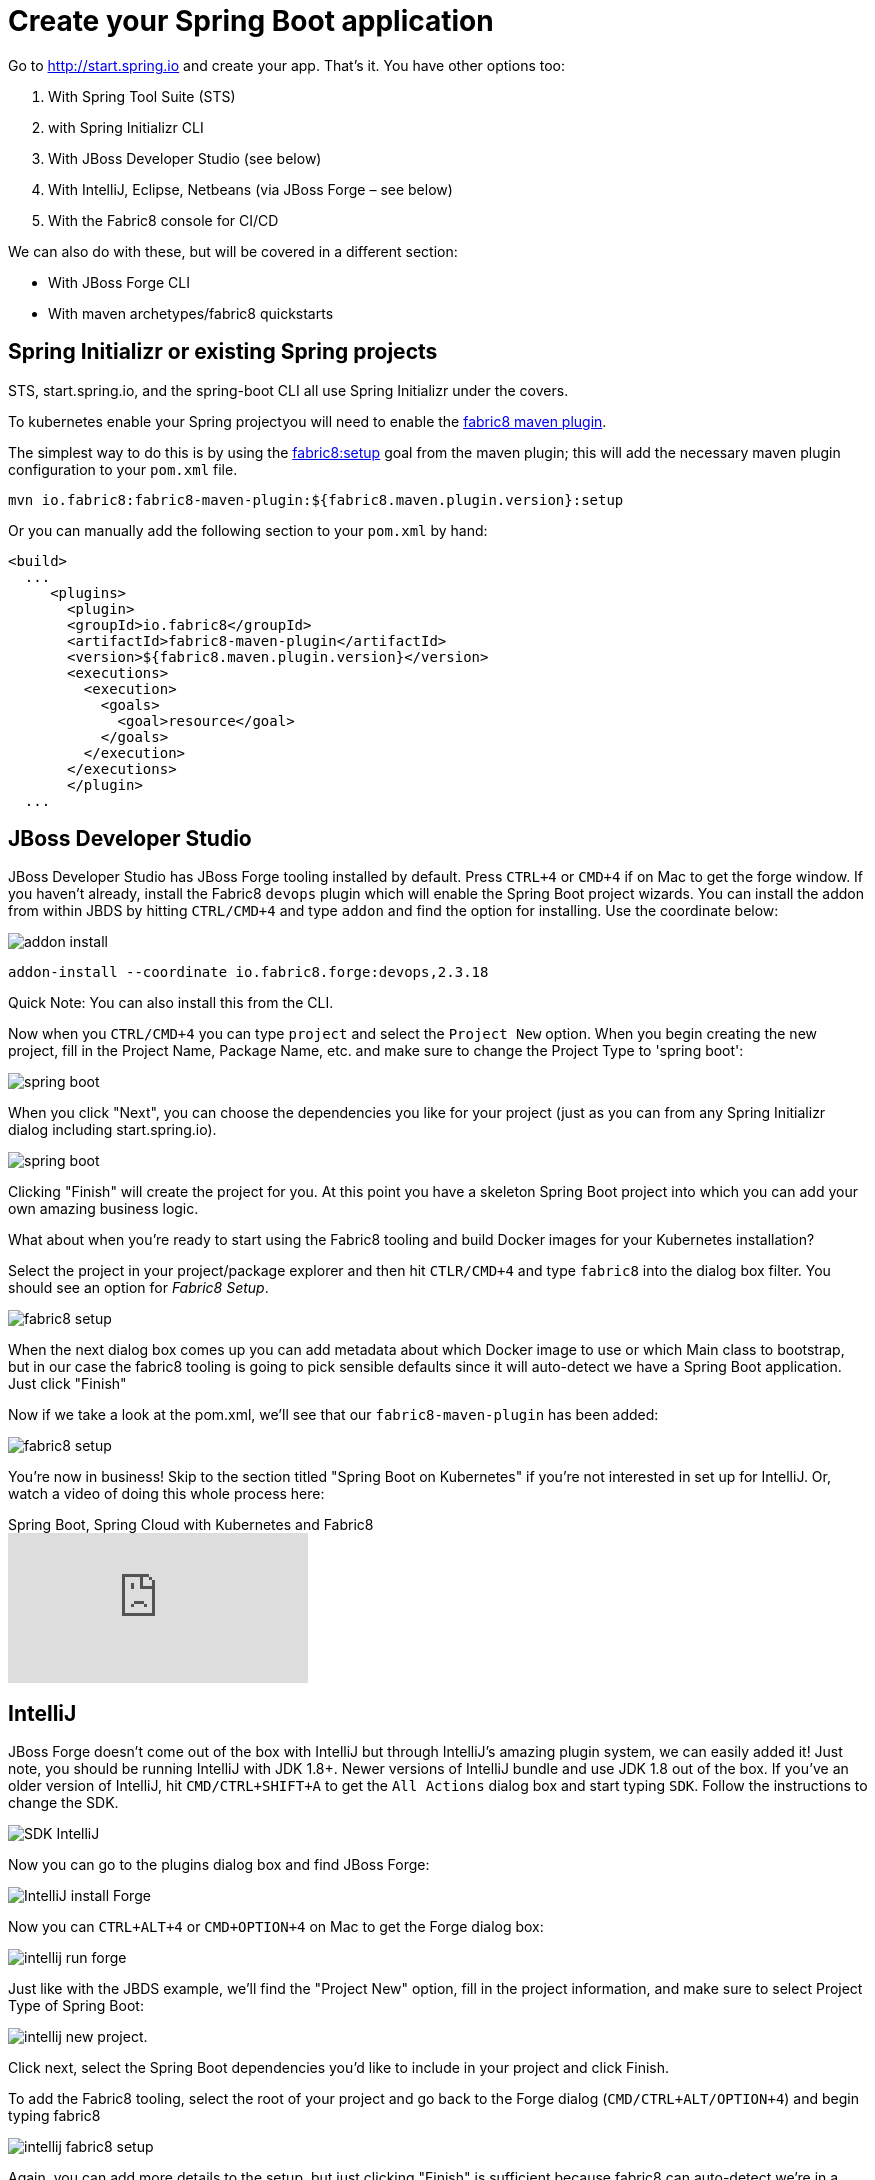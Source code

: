 [[create-your-spring-boot-app]]

= Create your Spring Boot application

Go to http://start.spring.io[http://start.spring.io] and create your app. That's it. You have other options too:

. With Spring Tool Suite (STS)
. with Spring Initializr CLI
. With JBoss Developer Studio (see below)
. With IntelliJ, Eclipse, Netbeans (via JBoss Forge – see below)
. With the Fabric8 console for CI/CD

We can also do with these, but will be covered in a different section:

* With JBoss Forge CLI
* With maven archetypes/fabric8 quickstarts

== Spring Initializr or existing Spring projects

STS, start.spring.io, and the spring-boot CLI all use Spring Initializr under the covers. 

To kubernetes enable your Spring projectyou will need to enable the http://maven.fabric8.io/[fabric8 maven plugin]. 

The simplest way to do this is by using the https://maven.fabric8.io/#fabric8:setup[fabric8:setup] goal from the maven plugin; this will add the necessary maven plugin configuration to your `pom.xml` file.

[source]
----
mvn io.fabric8:fabric8-maven-plugin:${fabric8.maven.plugin.version}:setup
----

Or you can manually add the following section to your `pom.xml` by hand:

[source]
----
<build>
  ...
     <plugins>
       <plugin>
       <groupId>io.fabric8</groupId>
       <artifactId>fabric8-maven-plugin</artifactId>
       <version>${fabric8.maven.plugin.version}</version>
       <executions>
         <execution>
           <goals>
             <goal>resource</goal>
           </goals>
         </execution>
       </executions>
       </plugin>
  ...       
----

== JBoss Developer Studio

JBoss Developer Studio has JBoss Forge tooling installed by default. Press `CTRL+4` or `CMD+4` if on Mac to get the forge window. If you haven't already, install the Fabric8 `devops` plugin which will enable the Spring Boot project wizards. You can install the addon from within JBDS by hitting `CTRL/CMD+4` and type `addon` and find the option for installing. Use the coordinate below:

image:addon-install.png[addon install]

[source]
----
addon-install --coordinate io.fabric8.forge:devops,2.3.18
----

Quick Note: You can also install this from the CLI.

Now when you `CTRL/CMD+4` you can type `project` and select the `Project New` option. When you begin creating the new project, fill in the Project Name, Package Name, etc. and make sure to change the Project Type to 'spring boot':

image:spring-boot-project-new.png[spring boot]

When you click "Next", you can choose the dependencies you like for your project (just as you can from any Spring Initializr dialog including start.spring.io). 

image:spring-boot-choose-deps.png[spring boot]

Clicking "Finish" will create the project for you. At this point you have a skeleton Spring Boot project into which you can add your own amazing business logic.

What about when you're ready to start using the Fabric8 tooling and build Docker images for your Kubernetes installation? 

Select the project in your project/package explorer and then hit `CTLR/CMD+4` and type `fabric8` into the dialog box filter. You should see an option for _Fabric8 Setup_. 

image:fabric8-setup-eclipse.png[fabric8 setup]

When the next dialog box comes up you can add metadata about which Docker image to use or which Main class to bootstrap, but in our case the fabric8 tooling is going to pick sensible defaults since it will auto-detect we have a Spring Boot application. Just click "Finish"

Now if we take a look at the pom.xml, we'll see that our `fabric8-maven-plugin` has been added:

image:f-m-p-added.png[fabric8 setup]

You're now in business! Skip to the section titled "Spring Boot on Kubernetes" if you're not interested in set up for IntelliJ. Or, watch a video of doing this whole process here:

video::180053437[vimeo, title="Spring Boot, Spring Cloud with Kubernetes and Fabric8"]

== IntelliJ

JBoss Forge doesn't come out of the box with IntelliJ but through IntelliJ's amazing plugin system, we can easily added it! Just note, you should be running IntelliJ with JDK 1.8+. Newer versions of IntelliJ bundle and use JDK 1.8 out of the box. If you've an older version of IntelliJ, hit `CMD/CTRL+SHIFT+A` to get the `All Actions` dialog box and start typing `SDK`. Follow the instructions to change the SDK. 

image:intellij-change-sdk.png[SDK IntelliJ]

Now you can go to the plugins dialog box and find JBoss Forge:

image:intellij-install-forge.png[IntelliJ install Forge]

Now you can `CTRL+ALT+4` or `CMD+OPTION+4` on Mac to get the Forge dialog box:

image:intellij-run-forge-command.png[intellij run forge]

Just like with the JBDS example, we'll find the "Project New" option, fill in the project information, and make sure to select Project Type of Spring Boot:

image:intellij-new-project.png[intellij new project].

Click next, select the Spring Boot dependencies you'd like to include in your project and click Finish. 

To add the Fabric8 tooling, select the root of your project and go back to the Forge dialog (`CMD/CTRL+ALT/OPTION+4`) and begin typing fabric8 

image:intellij-fabric8-setup.png[intellij fabric8 setup]

Again, you can add more details to the setup, but just clicking "Finish" is sufficient because fabric8 can auto-detect we're in a Spring Boot project and use appropriate defaults. Now if you open the `pom.xml` you'll see the `fabric8-maven-plugin` added:

image:intellij-f-m-p-added.png[intellij fmp added]

== Spring Boot on Kubernetes

Once we have our Spring Boot microservice to our liking we want to be able to package it up and deliver it to our cluster running in the Cloud. Docker provides a great abstraction (the container!) for doing this. To be able to do this while running on Mac OS X or Windows, we'll need a little help. We'll need a Docker daemon and Kubernetes to do this. Here are a few options for getting started:

* https://github.com/kubernetes/minikube[minikube]
* https://github.com/jimmidyson/minishift[minishift]
* https://trello.com/c/HTSNnyjV/891-13-add-oc-cluster-up-command-to-bootstrap-a-cluster-evg[oc cluster up]
* http://developers.redhat.com/products/cdk/overview/[Red Hat Container Development Kit]

See the fabric8 docs (http://fabric8.io/guide/index.html[http://fabric8.io/guide/index.html]) for more details.

Once we have a Docker/Kubernetes environment up and have access to a Docker daemon we can build our docker images. For OpenShift users that wish to use Source to Image, see the next section. First let's verify we have docker connected properly:

[source]
----
$ docker images
----

If that command returns a list of docker images, you're ready to go.

Also make sure you're logged into Kubernetes properly:

[source]
----
$ kubectl get nodes
----

If that command returns a list of nodes (just 1 if running locally) then you're good!

Navigate to your spring boot application that we created earlier (and also to which we added the `fabric8-maven-plugin`). Try running:

[source]
----
$ mvn clean install
----

If you run a `docker images` now you should see our new Docker image built and ready to go!!

[source]
----
$ docker images
REPOSITORY                                   TAG                 IMAGE ID            CREATED             SIZE
demo/ipservice                               latest              b491738bf223        35 seconds ago      161.5 MB
example/foo                                  1.0.1               f86db95465cf        About an hour ago   161.5 MB
172.30.128.90:80/example/foo                 1.0.1               f86db95465cf        About an hour ago   161.5 MB
foo/foo                                      latest              aa5fa39e3609        21 hours ago        161.5 MB
----

That's pretty amazing. Didn't have to touch a Dockerfile or anything.

What about deploying to Kubernetes? To do that, we usually have to build a Kuberentes resource `yml` file. Take a look at the `./target/classes/META-INF/fabric8` folder:

[source]
----
$ ls -l ./target/classes/META-INF/fabric8/
total 32
drwxr-xr-x  4 ceposta  staff   136 Sep  2 14:07 kubernetes
-rw-r--r--  1 ceposta  staff  3226 Sep  2 14:07 kubernetes.json
-rw-r--r--  1 ceposta  staff  2344 Sep  2 14:07 kubernetes.yml
drwxr-xr-x  4 ceposta  staff   136 Sep  2 14:07 openshift
-rw-r--r--  1 ceposta  staff  3343 Sep  2 14:07 openshift.json
-rw-r--r--  1 ceposta  staff  2415 Sep  2 14:07 openshift.yml
----

Woah! The maven plugin generated manifest json/yml files for us! Let's take a quick look:

[source]
----
$ cat ./target/classes/META-INF/fabric8/kubernetes.yml 
---
apiVersion: "v1"
kind: "List"
items:
- apiVersion: "v1"
  kind: "Service"
  metadata:
    annotations:
      prometheus.io/port: "9779"
      prometheus.io/scrape: "true"
      fabric8.io/iconUrl: "img/icons/spring-boot.svg"
    labels:
      provider: "fabric8"
      project: "ipservice"
      version: "1.0.0-SNAPSHOT"
      group: "com.redhat.demo"
    name: "ipservice"
  spec:
    ports:
    - port: 8080
      protocol: "TCP"
      targetPort: 8080
    selector:
      project: "ipservice"
      provider: "fabric8"
      group: "com.redhat.demo"
    type: "LoadBalancer"
- apiVersion: "extensions/v1beta1"
  kind: "Deployment"
  metadata:
    annotations:
      fabric8.io/iconUrl: "img/icons/spring-boot.svg"
      fabric8.io/metrics-path: "dashboard/file/kubernetes-pods.json/?var-project=ipservice&var-version=1.0.0-SNAPSHOT"
    labels:
      provider: "fabric8"
      project: "ipservice"
      version: "1.0.0-SNAPSHOT"
      group: "com.redhat.demo"
    name: "ipservice"
  spec:
    replicas: 1
    selector:
      matchLabels:
        project: "ipservice"
        provider: "fabric8"
        group: "com.redhat.demo"
    template:
      metadata:
        annotations:
          fabric8.io/iconUrl: "img/icons/spring-boot.svg"
          fabric8.io/metrics-path: "dashboard/file/kubernetes-pods.json/?var-project=ipservice&var-version=1.0.0-SNAPSHOT"
        labels:
          provider: "fabric8"
          project: "ipservice"
          version: "1.0.0-SNAPSHOT"
          group: "com.redhat.demo"
      spec:
        containers:
        - env:
          - name: "KUBERNETES_NAMESPACE"
            valueFrom:
              fieldRef:
                fieldPath: "metadata.namespace"
          image: "demo/ipservice:latest"
          imagePullPolicy: "IfNotPresent"
          livenessProbe:
            httpGet:
              path: "/health"
              port: 8080
            initialDelaySeconds: 180
          name: "spring-boot"
          ports:
          - containerPort: 8080
            protocol: "TCP"
          - containerPort: 9779
            protocol: "TCP"
          - containerPort: 8778
            protocol: "TCP"
          readinessProbe:
            httpGet:
              path: "/health"
              port: 8080
            initialDelaySeconds: 10
          securityContext:
            privileged: false
----

Wow! It built out a Kubernetes Service and Kubernetes Deployment resource file/manifest for us! We didn't have to touch a single line of yaml/json!

Let's deploy our application then:

[source]
----
$ mvn fabric8:deploy
Java HotSpot(TM) 64-Bit Server VM warning: ignoring option MaxPermSize=1512m; support was removed in 8.0
[INFO] Scanning for projects...
[INFO]                                                                         
[INFO] ------------------------------------------------------------------------
[INFO] Building demo 1.0.0-SNAPSHOT
[INFO] ------------------------------------------------------------------------
[INFO] 
[INFO] --- fabric8-maven-plugin:3.1.23:deploy (default-cli) @ ipservice ---
[INFO] F8> Using OpenShift at https://192.168.64.7:8443/ in namespace ipservice with manifest /Users/ceposta/dev/jbds/workspaces/idsdemo/ipservice/target/classes/META-INF/fabric8/openshift.yml 
[INFO] OpenShift platform detected
[INFO] Using project: ipservice
[INFO] Creating a Service from openshift.yml namespace ipservice name ipservice
[INFO] Created Service: target/fabric8/applyJson/ipservice/service-ipservice.json
[INFO] Creating a DeploymentConfig from openshift.yml namespace ipservice name ipservice
[INFO] Created DeploymentConfig: target/fabric8/applyJson/ipservice/deploymentconfig-ipservice.json
[INFO] Creating Route ipservice:ipservice host: 
[INFO] ------------------------------------------------------------------------
[INFO] BUILD SUCCESS
[INFO] ------------------------------------------------------------------------
[INFO] Total time: 3.447 s
[INFO] Finished at: 2016-09-02T14:14:44-07:00
[INFO] Final Memory: 34M/335M
[INFO] ------------------------------------------------------------------------
----

Now if we take a look at the deployments/replicasets/pods, we should see our application has been deployed!

[source]
----
$ kubectl get pod
NAME                READY     STATUS    RESTARTS   AGE
ipservice-1-v3hjc   1/1       Running   0          1m
----

== OpenShif s2i binary builds

What if we wanted to use OpenShift to build the Docker image? What if we weren't able to install a Docker daemon locally and wanted to use OpenShift to do the docker builds? Easy! Just change the mode from (default: `kubernetes`) to `openshift`:

[source]
----
$ mvn clean install -Dfabric8.mode=openshift
----

Doing this will create an OpenShift BuildConfig and kick off a binary s2i build!

Then if we want to do a deploy:

[source]
----
mvn fabric8:deploy -Dfabric8.mode=openshift
----

Then the maven plugin will create the appropriate OpenShift DeploymentConfig and use the associated OpenShift ImageStreams that were created from the BuildConfig. 

This approach is great when you don't have access to a Docker daemon to kick off docker builds. Just let the OpenShift Container Platform do it for you.

== Continuous Delivery

We want to continuously deliver Spring Boot microservices!

Creating a project as we did above is okay to get started. A lot of times we create projects and then for each one have to go through the steps of setting up a git repository, setting up builds in some kind of CI system, and then fabricating a deployment pipeline that suits us. Then we have to connect all those pieces together. If we want to use containers and run them in Kubernetes then we have to go try find all of the plugins and configure them (and understand the nuance of each). What if we could just do all of this with a couple clicks? 

The Fabric8 console allows us to do this. It is a webconsole for Kubernetes that has lots of goodies not the least of which is built-in CI/CD with Jenkins Pipelines. To get started creating a Spring Boot microservice and attach it to a CI/CD system, log in to the console and choose a team (default team works fine for illustration)

image:f8-choose-team.png[f8 choose team]

Next we want to create an application, so click Create Application:

image:f8-create-app.png[f8 choose team]

If we had created our app using any of the above (Spring Initializr/STS, JBDS, or IntelliJ) we can check our code into git and import the project. But here, we're going to create a new app:

image:f8-new-app.png[f8 choose team]

In this next dialog, we have myriad of options to choose for how we want to create our microservice. Let's choose the Spring Boot option (but Go, Integration, and WildFly Swarm are also great options!):

image:f8-choose-spring-boot.png[f8 choose spring boot]

Give it a name/package name and click "Next"

Now you can see a dialog that looks similar to the http://start.spring.io[http://start.spring.io] page that lets you choose which version of Spring Boot you want to use and which dependencies to add:

image:f8-sb-select-deps.png[f8 select boot deps]
image:f8-sb-deps.png[f8 select boot deps]

Once you've selected the dependencies you like, click "Next"

Now you're taken to a dialog that asks us to select a CI/CD pipeline to associate with your project (eg, CanaryReleaseStageAndApprove for a pipeline with rolling upgrades between environments and approval steps). Choose a pipeline.

image:f8-ci-cd.png[f8 choose team]

After selecting a pipeline, click "Next" and wait a moment for your project to be completed and everything to be set up.
You'll initially be taken to a dashboard that appears mostly empty. Give it a few minutes to come alive.

image:f8-init-env.png[f8 choose team]

In the mean time, you can navigate to the internal git repository that comes out of the box with a fabric8 installation:

image:f8-navigate-gogs.png[f8 choose team]

Sign in to Gogs to see the repo (note default password for the default installation of fabric8 is `gogsadmin/RedHat$1`):

image:f8-sign-in-gogs.png[f8 login gogs]

Once you've logged into the Git repo, you can navigate to find your project, and clone it to your IDE and start working where you wish. 

image:f8-gogs-foo.png[f8 login gogs]

If you go back to the console after the builds take place, you should see that your new project has been automatically attached to the Fabric8 CI/CD system:

image:f8-success-ci-cd.png[f8 login gogs]

Your new Spring Boot app was checked into git, a new Jenkins Pipeline continuous delivery pipeline was set up, all builds are integrated with Nexus and the Docker registry and you've even deployed into the Staging environment. Take a browse around the Dashboard to get more familiar. The current build is waiting in an "approval" state before it can get to production. In the Build log console you should be able to see the button to "Approve" the build or "Deny" it. Additionally, if we had deployed the chat applications (LetsChat/HipChat/Slack,etc) then we could have approved/denied this build via ChatOps. Or, we could have hooked it up to a ticketing system. Or, if you like crusty old email, we could have done it like that as well.
